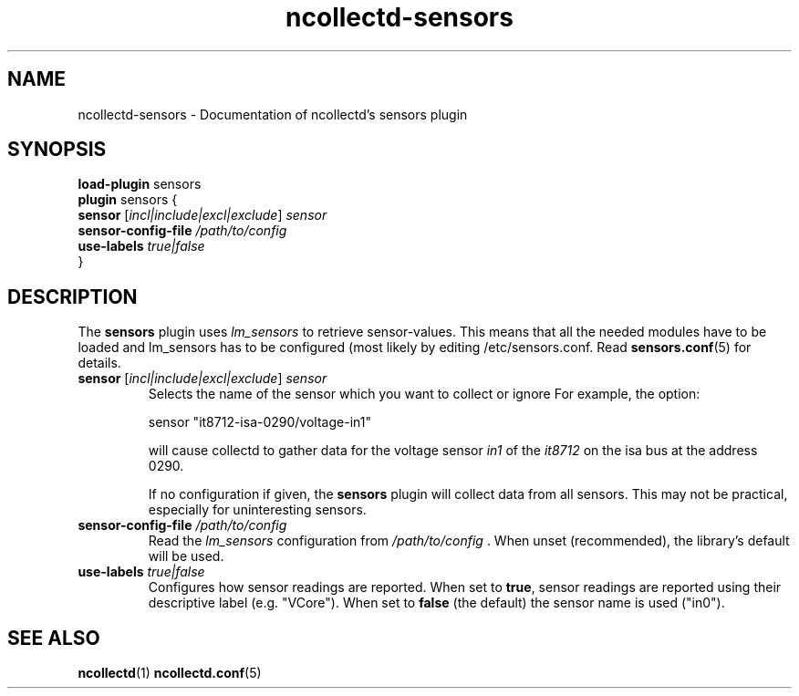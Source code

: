 .\" SPDX-License-Identifier: GPL-2.0-only
.TH ncollectd-sensors 5 "@NCOLLECTD_DATE@" "@NCOLLECTD_VERSION@" "ncollectd sensors man page"
.SH NAME
ncollectd-sensors \- Documentation of ncollectd's sensors plugin
.SH SYNOPSIS
\fBload-plugin\fP sensors
.br
\fBplugin\fP sensors {
    \fBsensor\fP [\fIincl|include|excl|exclude\fP] \fIsensor\fP
    \fBsensor-config-file\fP \fI/path/to/config\fP
    \fBuse-labels\fP \fItrue|false\fP
.br
}
.SH DESCRIPTION
The \fBsensors\fP plugin uses \fIlm_sensors\fP to retrieve sensor-values. This means
that all the needed modules have to be loaded and lm_sensors has to be
configured (most likely by editing \f(CW/etc/sensors.conf\fP. Read
.BR sensors.conf (5)
for details.

.TP
\fBsensor\fP [\fIincl|include|excl|exclude\fP] \fIsensor\fP
Selects the name of the sensor which you want to collect or ignore
For example, the option:
.EX

sensor "it8712-isa-0290/voltage-in1"

.EE
will cause collectd to gather data for the voltage sensor \fIin1\fP of the \fIit8712\fP
on the isa bus at the address 0290.

If no configuration if given, the \fBsensors\fP plugin will collect data from all
sensors. This may not be practical, especially for uninteresting sensors.
.TP
\fBsensor-config-file\fP \fI/path/to/config\fP
Read the \fIlm_sensors\fP configuration from \fI/path/to/config\fP . When unset (recommended),
the library's default will be used.
.TP
\fBuse-labels\fP \fItrue|false\fP
Configures how sensor readings are reported. When set to \fBtrue\fP, sensor
readings are reported using their descriptive label (e.g. "VCore"). When set to
\fBfalse\fP (the default) the sensor name is used ("in0").

.PP
.SH "SEE ALSO"
.BR ncollectd (1)
.BR ncollectd.conf (5)
